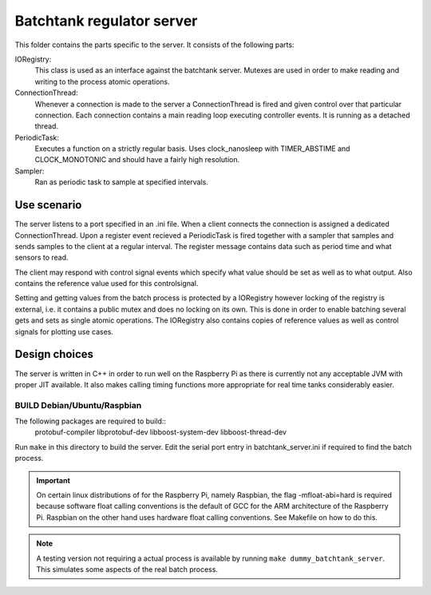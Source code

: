 ============================
 Batchtank regulator server
============================

This folder contains the parts specific to the server. It consists of
the following parts:

IORegistry:
  This class is used as an interface against the batchtank server.
  Mutexes are used in order to make reading and writing to the process
  atomic operations.

ConnectionThread:
  Whenever a connection is made to the server a ConnectionThread is
  fired and given control over that particular connection. Each
  connection contains a main reading loop executing controller events.
  It is running as a detached thread.

PeriodicTask:
  Executes a function on a strictly regular basis. Uses clock_nanosleep
  with TIMER_ABSTIME and CLOCK_MONOTONIC and should have a fairly high
  resolution.

Sampler:
  Ran as periodic task to sample at specified intervals.


Use scenario
------------

The server listens to a port specified in an .ini file. When a client
connects the connection is assigned a dedicated ConnectionThread. Upon a
register event recieved a PeriodicTask is fired together with a sampler
that samples and sends samples to the client at a regular interval. The
register message contains data such as period time and what sensors to
read.

The client may respond with control signal events which specify what
value should be set as well as to what output. Also contains the
reference value used for this controlsignal.

Setting and getting values from the batch process is protected by a
IORegistry however locking of the registry is external, i.e. it contains a
public mutex and does no locking on its own. This is done in order to
enable batching several gets and sets as single atomic operations.
The IORegistry also contains copies of reference values as well as
control signals for plotting use cases.


Design choices
--------------
The server is written in C++ in order to run well on the Raspberry Pi as
there is currently not any acceptable JVM with proper JIT available. It
also makes calling timing functions more appropriate for real time tanks
considerably easier.


BUILD Debian/Ubuntu/Raspbian
============================
The following packages are required to build::
    protobuf-compiler libprotobuf-dev libboost-system-dev libboost-thread-dev

Run ``make`` in this directory to build the server. Edit the serial port
entry in batchtank_server.ini if required to find the batch process.

.. important::
    On certain linux distributions of for the Raspberry Pi, namely
    Raspbian, the flag -mfloat-abi=hard is required because
    software float calling conventions is the default of GCC for the ARM
    architecture of the Raspberry Pi. Raspbian on the other hand uses
    hardware float calling conventions. See Makefile on how to do this.

.. note::
    A testing version not requiring a actual process is available by
    running ``make dummy_batchtank_server``. This simulates some aspects
    of the real batch process.
